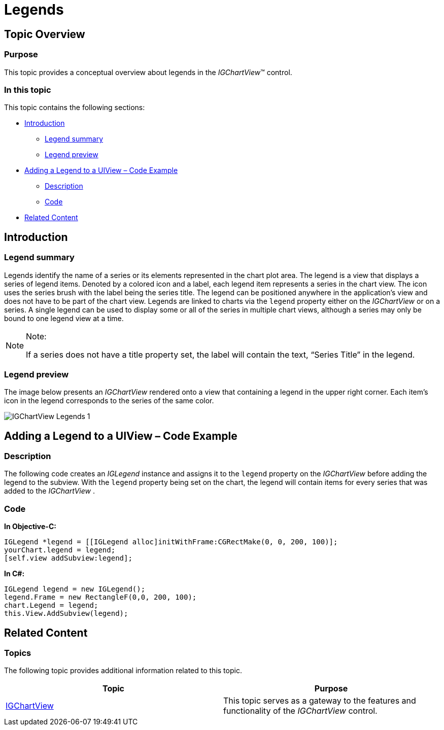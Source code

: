 ﻿////

|metadata|
{
    "name": "igchartview-legends",
    "controlName": ["IGChartView"],
    "tags": ["Charting","Grouping","How Do I"],
    "guid": "c30fac80-57bc-40e5-a13a-f37a3b420245",  
    "buildFlags": [],
    "createdOn": "2012-05-11T19:34:33.3885135Z"
}
|metadata|
////

= Legends

== Topic Overview

=== Purpose

This topic provides a conceptual overview about legends in the  _IGChartView_™ control.

=== In this topic

This topic contains the following sections:

* <<_Ref324841248, Introduction >>

** <<_Ref327859845,Legend summary>>
** <<_Ref327966938,Legend preview>>

* <<_Ref327861013, Adding a Legend to a UIView – Code Example >>

** <<_Ref326147531,Description>>
** <<_Ref326147537,Code>>

* <<_Ref324841253, Related Content >>

[[_Ref324841248]]
== Introduction

[[_Ref327859845]]

=== Legend summary

Legends identify the name of a series or its elements represented in the chart plot area. The legend is a view that displays a series of legend items. Denoted by a colored icon and a label, each legend item represents a series in the chart view. The icon uses the series brush with the label being the series title. The legend can be positioned anywhere in the application’s view and does not have to be part of the chart view. Legends are linked to charts via the `legend` property either on the  _IGChartView_   or on a series. A single legend can be used to display some or all of the series in multiple chart views, although a series may only be bound to one legend view at a time.

.Note:
[NOTE]
====
If a series does not have a title property set, the label will contain the text, “Series Title” in the legend.
====

[[_Ref327966938]]

=== Legend preview

The image below presents an  _IGChartView_   rendered onto a view that containing a legend in the upper right corner. Each item’s icon in the legend corresponds to the series of the same color.

image::images/IGChartView_-_Legends_1.png[]

[[_Ref327861013]]
[[_Ref324841253]]
== Adding a Legend to a UIView – Code Example

[[_Ref326147531]]

=== Description

The following code creates an  _IGLegend_   instance and assigns it to the `legend` property on the  _IGChartView_   before adding the legend to the subview. With the `legend` property being set on the chart, the legend will contain items for every series that was added to the  _IGChartView_  .

[[_Ref326147537]]

=== Code

*In Objective-C:*

[source,csharp]
----
IGLegend *legend = [[IGLegend alloc]initWithFrame:CGRectMake(0, 0, 200, 100)];
yourChart.legend = legend;
[self.view addSubview:legend];
----

*In C#:*

[source,csharp]
----
IGLegend legend = new IGLegend();
legend.Frame = new RectangleF(0,0, 200, 100);
chart.Legend = legend;
this.View.AddSubview(legend);
----

== Related Content

=== Topics

The following topic provides additional information related to this topic.

[options="header", cols="a,a"]
|====
|Topic|Purpose

| link:igchartview.html[IGChartView]
|This topic serves as a gateway to the features and functionality of the _IGChartView_ control.

|====